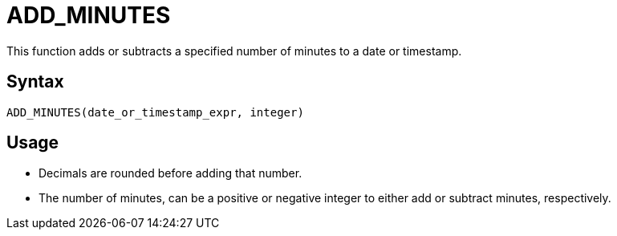 = ADD_MINUTES

This function adds or subtracts a specified number of minutes to a date or timestamp.
		
== Syntax
----
ADD_MINUTES(date_or_timestamp_expr, integer)
----

== Usage

* Decimals are rounded before adding that number.
* The number of minutes, can be a positive or negative integer to either add or subtract minutes, respectively.